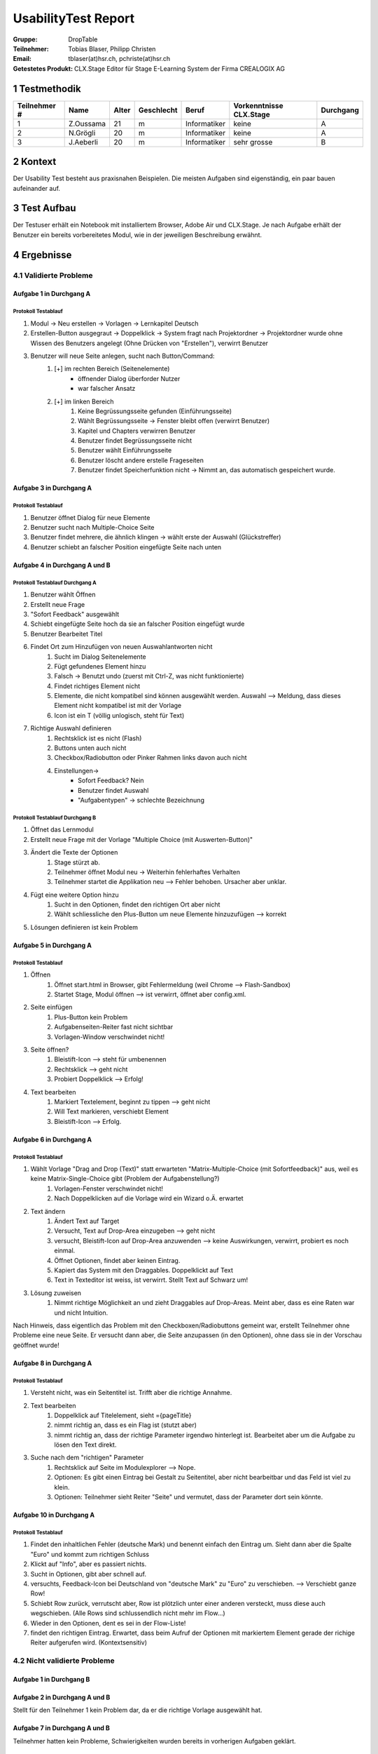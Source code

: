 ====================
UsabilityTest Report
====================


:Gruppe: DropTable
:Teilnehmer: Tobias Blaser, Philipp Christen
:Email: tblaser(at)hsr.ch, pchriste(at)hsr.ch
:Getestetes Produkt: CLX.Stage Editor für Stage E-Learning System der Firma CREALOGIX AG



1 Testmethodik
==============

============  =========  =====  ==========  ============  =======================  =========
Teilnehmer #  Name       Alter  Geschlecht  Beruf         Vorkenntnisse CLX.Stage  Durchgang
============  =========  =====  ==========  ============  =======================  =========
1             Z.Oussama  21     m           Informatiker  keine                    A        
2             N.Grögli   20     m           Informatiker  keine                    A        
3             J.Aeberli  20     m           Informatiker  sehr grosse              B        
============  =========  =====  ==========  ============  =======================  =========



2 Kontext
=========

Der Usability Test besteht aus praxisnahen Beispielen. Die meisten Aufgaben sind eigenständig, ein paar bauen aufeinander auf.



3 Test Aufbau
=============

Der Testuser erhält ein Notebook mit installiertem Browser, Adobe Air und CLX.Stage. Je nach Aufgabe erhält der Benutzer ein bereits vorbereitetes Modul, wie in der jeweiligen Beschreibung erwähnt.



4 Ergebnisse
============


4.1 Validierte Probleme
-----------------------

Aufgabe 1 in Durchgang A
........................

Protokoll Testablauf
^^^^^^^^^^^^^^^^^^^^

1) Modul -> Neu erstellen -> Vorlagen -> Lernkapitel Deutsch
2) Erstellen-Button ausgegraut -> Doppelklick -> System fragt nach Projektordner -> Projektordner wurde ohne Wissen des Benutzers angelegt (Ohne Drücken von "Erstellen"), verwirrt Benutzer
3) Benutzer will neue Seite anlegen, sucht nach Button/Command: 
	1) [+] im rechten Bereich (Seitenelemente)
		* öffnender Dialog überforder Nutzer
		* war falscher Ansatz
	2) [+] im linken Bereich
		1) Keine Begrüssungsseite gefunden (Einführungsseite)
		2) Wählt Begrüssungsseite -> Fenster bleibt offen (verwirrt Benutzer)
		3) Kapitel und Chapters verwirren Benutzer
		4) Benutzer findet Begrüssungsseite nicht
		5) Benutzer wählt Einführungsseite
		6) Benutzer löscht andere erstelle Frageseiten
		7) Benutzer findet Speicherfunktion nicht -> Nimmt an, das automatisch gespeichert wurde.


Aufgabe 3 in Durchgang A
.....................

Protokoll Testablauf
^^^^^^^^^^^^^^^^^^^^

1) Benutzer öffnet Dialog für neue Elemente
2) Benutzer sucht nach Multiple-Choice Seite
3) Benutzer findet mehrere, die ähnlich klingen -> wählt erste der Auswahl (Glückstreffer)
4) Benutzer schiebt an falscher Position eingefügte Seite nach unten


Aufgabe 4 in Durchgang A und B
...........................

Protokoll Testablauf Durchgang A
^^^^^^^^^^^^^^^^^^^^^^^^^^^^^^^^

1) Benutzer wählt Öffnen
2) Erstellt neue Frage
3) "Sofort Feedback" ausgewählt
4) Schiebt eingefügte Seite hoch da sie an falscher Position eingefügt wurde
5) Benutzer Bearbeitet Titel
6) Findet Ort zum Hinzufügen von neuen Auswahlantworten nicht
	1) Sucht im Dialog Seitenelemente
	2) Fügt gefundenes Element hinzu
	3) Falsch -> Benutzt undo (zuerst mit Ctrl-Z, was nicht funktionierte)
	4) Findet richtiges Element nicht
	5) Elemente, die nicht kompatibel sind können ausgewählt werden. Auswahl --> Meldung, dass dieses Element nicht kompatibel ist mit der Vorlage
	6) Icon ist ein T (völlig unlogisch, steht für Text)
7) Richtige Auswahl definieren 
	1) Rechtsklick ist es nicht (Flash)
	2) Buttons unten auch nicht
	3) Checkbox/Radiobutton oder Pinker Rahmen links davon auch nicht
	4) Einstellungen->
		* Sofort Feedback? Nein
		* Benutzer findet Auswahl
		* "Aufgabentypen" -> schlechte Bezeichnung


Protokoll Testablauf Durchgang B
^^^^^^^^^^^^^^^^^^^^^^^^^^^^^^^^

1) Öffnet das Lernmodul
2) Erstellt neue Frage mit der Vorlage "Multiple Choice (mit Auswerten-Button)"
3) Ändert die Texte der Optionen
	1) Stage stürzt ab.
	2) Teilnehmer öffnet Modul neu -> Weiterhin fehlerhaftes Verhalten
	3) Teilnehmer startet die Applikation neu --> Fehler behoben. Ursacher aber unklar.
4) Fügt eine weitere Option hinzu
	1) Sucht in den Optionen, findet den richtigen Ort aber nicht
	2) Wählt schliessliche den Plus-Button um neue Elemente hinzuzufügen --> korrekt
5) Lösungen definieren ist kein Problem


Aufgabe 5 in Durchgang A
.....................

Protokoll Testablauf
^^^^^^^^^^^^^^^^^^^^

1) Öffnen
	1) Öffnet start.html in Browser, gibt Fehlermeldung (weil Chrome --> Flash-Sandbox) 
	2) Startet Stage, Modul öffnen --> ist verwirrt, öffnet aber config.xml.
2) Seite einfügen
	1) Plus-Button kein Problem
	2) Aufgabenseiten-Reiter fast nicht sichtbar
	3) Vorlagen-Window verschwindet nicht!
3) Seite öffnen?
	1) Bleistift-Icon --> steht für umbenennen
	2) Rechtsklick --> geht nicht
	3) Probiert Doppelklick --> Erfolg!
4) Text bearbeiten
	1) Markiert Textelement, beginnt zu tippen --> geht nicht
	2) Will Text markieren, verschiebt Element
	3) Bleistift-Icon --> Erfolg.


Aufgabe 6 in Durchgang A
.....................

Protokoll Testablauf
^^^^^^^^^^^^^^^^^^^^

1) Wählt Vorlage "Drag and Drop (Text)" statt erwarteten "Matrix-Multiple-Choice (mit Sofortfeedback)" aus, weil es keine Matrix-Single-Choice gibt (Problem der Aufgabenstellung?)
	1) Vorlagen-Fenster verschwindet nicht!
	2) Nach Doppelklicken auf die Vorlage wird ein Wizard o.Ä. erwartet
2) Text ändern
	1) Ändert Text auf Target
	2) Versucht, Text auf Drop-Area einzugeben --> geht nicht
	3) versucht, Bleistift-Icon auf Drop-Area anzuwenden --> keine Auswirkungen, verwirrt, probiert es noch einmal.
	4) Öffnet Optionen, findet aber keinen Eintrag.
	5) Kapiert das System mit den Draggables. Doppelklickt auf Text
	6) Text in Texteditor ist weiss, ist verwirrt. Stellt Text auf Schwarz um!
3) Lösung zuweisen
	1) Nimmt richtige Möglichkeit an und zieht Draggables auf Drop-Areas. Meint aber, dass es eine Raten war und nicht Intuition.


Nach Hinweis, dass eigentlich das Problem mit den Checkboxen/Radiobuttons gemeint war, erstellt Teilnehmer ohne Probleme eine neue Seite. Er versucht dann aber, die Seite anzupassen (in den Optionen), ohne dass sie in der Vorschau geöffnet wurde!

Aufgabe 8 in Durchgang A
.....................

Protokoll Testablauf
^^^^^^^^^^^^^^^^^^^^

1) Versteht nicht, was ein Seitentitel ist. Trifft aber die richtige Annahme.
2) Text bearbeiten
	1) Doppelklick auf Titelelement, sieht ={pageTitle}
	2) nimmt richtig an, dass es ein Flag ist (stutzt aber)
	3) nimmt richtig an, dass der richtige Parameter irgendwo hinterlegt ist. Bearbeitet aber um die Aufgabe zu lösen den Text direkt.
3) Suche nach dem "richtigen" Parameter
	1) Rechtsklick auf Seite im Modulexplorer --> Nope.
	2) Optionen: Es gibt einen Eintrag bei Gestalt zu Seitentitel, aber nicht bearbeitbar und das Feld ist viel zu klein.
	3) Optionen: Teilnehmer sieht Reiter "Seite" und vermutet, dass der Parameter dort sein könnte.


Aufgabe 10 in Durchgang A
......................

Protokoll Testablauf
^^^^^^^^^^^^^^^^^^^^

1) Findet den inhaltlichen Fehler (deutsche Mark) und benennt einfach den Eintrag um. Sieht dann aber die Spalte "Euro" und kommt zum richtigen Schluss
2) Klickt auf "Info", aber es passiert nichts.
3) Sucht in Optionen, gibt aber schnell auf.
4) versuchts, Feedback-Icon bei Deutschland von "deutsche Mark" zu "Euro" zu verschieben. --> Verschiebt ganze Row!
5) Schiebt Row zurück, verrutscht aber, Row ist plötzlich unter einer anderen versteckt, muss diese auch wegschieben. (Alle Rows sind schlussendlich nicht mehr im Flow...)
6) Wieder in den Optionen, dent es sei in der Flow-Liste!
7) findet den richtigen Eintrag. Erwartet, dass beim Aufruf der Optionen mit markiertem Element gerade der richige Reiter aufgerufen wird. (Kontextsensitiv)



4.2 Nicht validierte Probleme
-----------------------------

Aufgabe 1 in Durchgang B
........................

Aufgabe 2 in Durchgang A und B
..............................

Stellt für den Teilnehmer 1 kein Problem dar, da er die richtige Vorlage ausgewählt hat.

Aufgabe 7 in Durchgang A und B
..............................

Teilnehmer hatten kein Probleme, Schwierigkeiten wurden bereits in vorherigen Aufgaben geklärt.

Aufgabe 9 in Durchgang A und B
..............................

Teilnehmer sahen keine Probleme, erstellten eine Aufgabenseite ohne Auswertungsseite.

Aufgabe 11 in Durchgang A und B
..............................

Teilnehmer 2 kennt Vorgehen zu "Single"-Matrix-Aufgaben noch aus Aufgabe 6 und hat keine Probleme bei der Aufgabe.

Aufgabe 12 in Durchgang A und B
..............................

Teilnehmer kennt Vorgehen zum Umbenennen bei Draggables noch aus Aufgabe 8 und hat keine weiteren Probleme.
Der Abspielmodus ist auch kein Problem.

4.3 Neu aufgetauchte Probleme
-----------------------------

* Tool merkt sich zuletzt benutzten Pfad nicht beim Öffnen von Modulen
* Neue Seite wird an falscher Position eingefügt, da der Benutzer nicht explizit den Einfügepunkt wählen muss
* Kapitel-/Seitenvorlagen: Zweiter Reiter (Aufgabenseiten) ist zu weit unten im Akkordeon; Teilnehmer bemerken den Reiter fast nicht
* Teilnehmer wollen Änderungen manuell speichern (drücken Ctrl-S oder erwarten Option unter Modul/Speichern o.Ä.)
